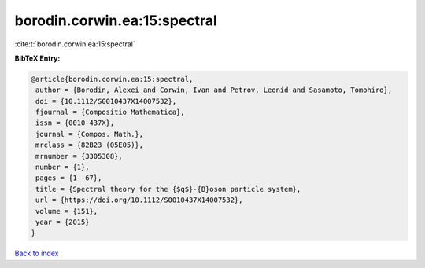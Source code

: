 borodin.corwin.ea:15:spectral
=============================

:cite:t:`borodin.corwin.ea:15:spectral`

**BibTeX Entry:**

.. code-block:: bibtex

   @article{borodin.corwin.ea:15:spectral,
    author = {Borodin, Alexei and Corwin, Ivan and Petrov, Leonid and Sasamoto, Tomohiro},
    doi = {10.1112/S0010437X14007532},
    fjournal = {Compositio Mathematica},
    issn = {0010-437X},
    journal = {Compos. Math.},
    mrclass = {82B23 (05E05)},
    mrnumber = {3305308},
    number = {1},
    pages = {1--67},
    title = {Spectral theory for the {$q$}-{B}oson particle system},
    url = {https://doi.org/10.1112/S0010437X14007532},
    volume = {151},
    year = {2015}
   }

`Back to index <../By-Cite-Keys.rst>`_
